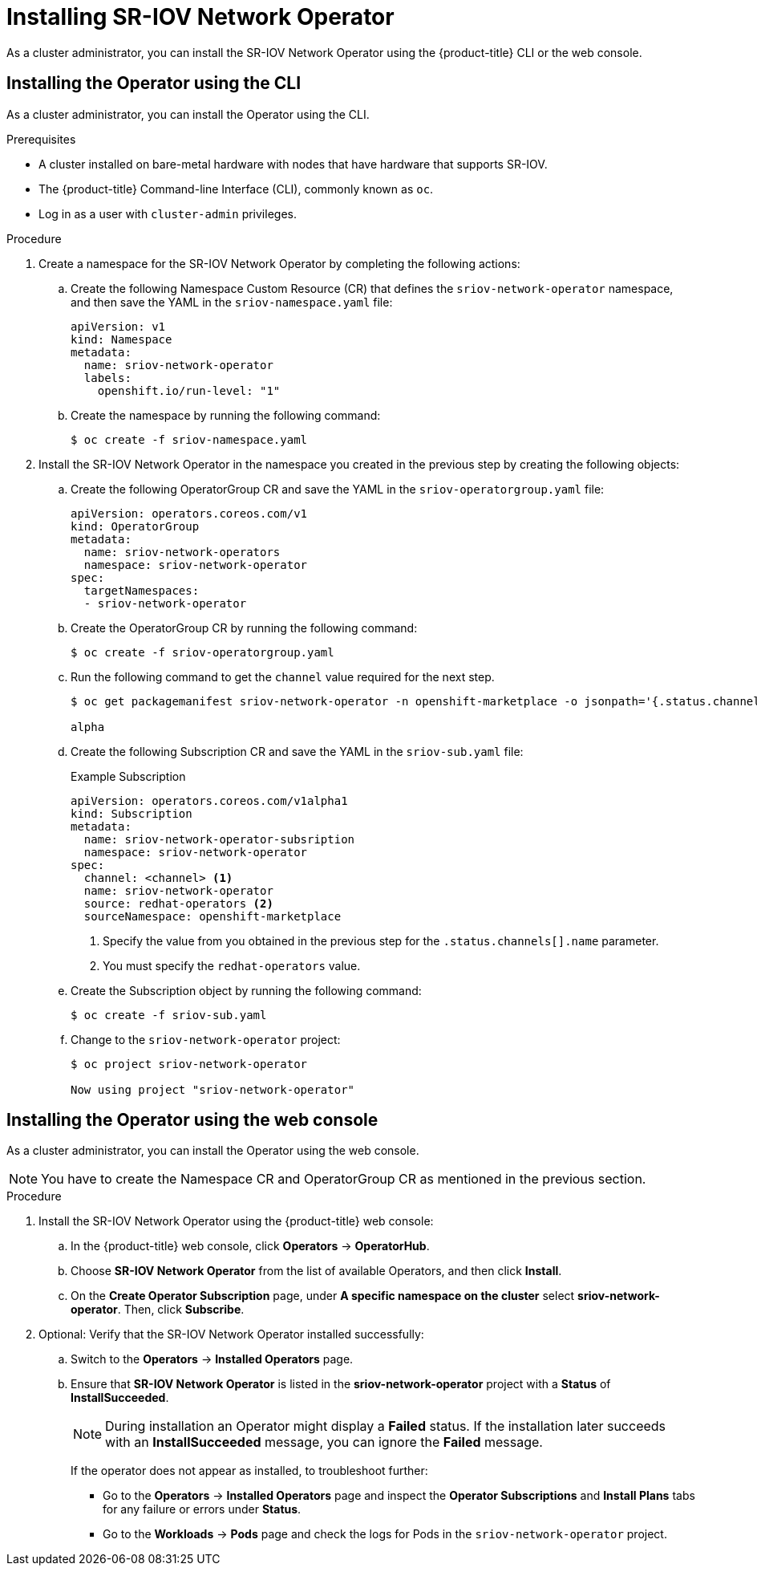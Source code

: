 // Module included in the following assemblies:
//
// * networking/multiple_networks/configuring-sr-iov.adoc

[id="installing-sr-iov-operator_{context}"]
= Installing SR-IOV Network Operator

As a cluster administrator, you can install the SR-IOV Network Operator using the {product-title} CLI or the web console.

[id="install-operator-cli"]
== Installing the Operator using the CLI

As a cluster administrator, you can install the Operator using the CLI.

.Prerequisites

* A cluster installed on bare-metal hardware with nodes that have hardware that supports SR-IOV.
* The {product-title} Command-line Interface (CLI), commonly known as `oc`.
* Log in as a user with `cluster-admin` privileges.

.Procedure

. Create a namespace for the SR-IOV Network Operator by completing the following actions:

.. Create the following Namespace Custom Resource (CR) that defines the `sriov-network-operator` namespace, and then save the YAML in the `sriov-namespace.yaml` file:
+
----
apiVersion: v1
kind: Namespace
metadata:
  name: sriov-network-operator
  labels:
    openshift.io/run-level: "1"
----

.. Create the namespace by running the following command:
+
----
$ oc create -f sriov-namespace.yaml
----

. Install the SR-IOV Network Operator in the namespace you created in the previous step by creating the following objects:

.. Create the following OperatorGroup CR and save the YAML in the
`sriov-operatorgroup.yaml` file:
+
----
apiVersion: operators.coreos.com/v1
kind: OperatorGroup
metadata:
  name: sriov-network-operators
  namespace: sriov-network-operator
spec:
  targetNamespaces:
  - sriov-network-operator
----

.. Create the OperatorGroup CR by running the following command:
+
----
$ oc create -f sriov-operatorgroup.yaml
----

.. Run the following command to get the `channel` value required for the next
step.
+
----
$ oc get packagemanifest sriov-network-operator -n openshift-marketplace -o jsonpath='{.status.channels[].name}'

alpha
----

.. Create the following Subscription CR and save the YAML in the `sriov-sub.yaml` file:
+
.Example Subscription
[source,yaml]
----
apiVersion: operators.coreos.com/v1alpha1
kind: Subscription
metadata:
  name: sriov-network-operator-subsription
  namespace: sriov-network-operator
spec:
  channel: <channel> <1>
  name: sriov-network-operator
  source: redhat-operators <2>
  sourceNamespace: openshift-marketplace
----
<1> Specify the value from you obtained in the previous step for the `.status.channels[].name` parameter.
<2> You must specify the `redhat-operators` value.

.. Create the Subscription object by running the following command:
+
----
$ oc create -f sriov-sub.yaml
----

.. Change to the `sriov-network-operator` project:
+
----
$ oc project sriov-network-operator

Now using project "sriov-network-operator"
----

[id="install-operator-web-console"]
== Installing the Operator using the web console

As a cluster administrator, you can install the Operator using the web console.

[NOTE]
====
You have to create the Namespace CR and OperatorGroup CR as mentioned
in the previous section.
====

.Procedure

. Install the SR-IOV Network Operator using the {product-title} web console:

.. In the {product-title} web console, click *Operators* -> *OperatorHub*.

.. Choose  *SR-IOV Network Operator* from the list of available Operators, and then click *Install*.

.. On the *Create Operator Subscription* page, under *A specific namespace on the cluster* select *sriov-network-operator*. Then, click *Subscribe*.

. Optional: Verify that the SR-IOV Network Operator installed successfully:

.. Switch to the *Operators* -> *Installed Operators* page.

.. Ensure that *SR-IOV Network Operator* is listed in the *sriov-network-operator* project with a *Status* of *InstallSucceeded*.
+
[NOTE]
====
During installation an Operator might display a *Failed* status.
If the installation later succeeds with an *InstallSucceeded* message, you can ignore the *Failed* message.
====

+
If the operator does not appear as installed, to troubleshoot further:

+
* Go to the *Operators* -> *Installed Operators* page and inspect
the *Operator Subscriptions* and *Install Plans* tabs for any failure or errors
under *Status*.
* Go to the *Workloads* -> *Pods* page and check the logs for Pods in the
`sriov-network-operator` project.

